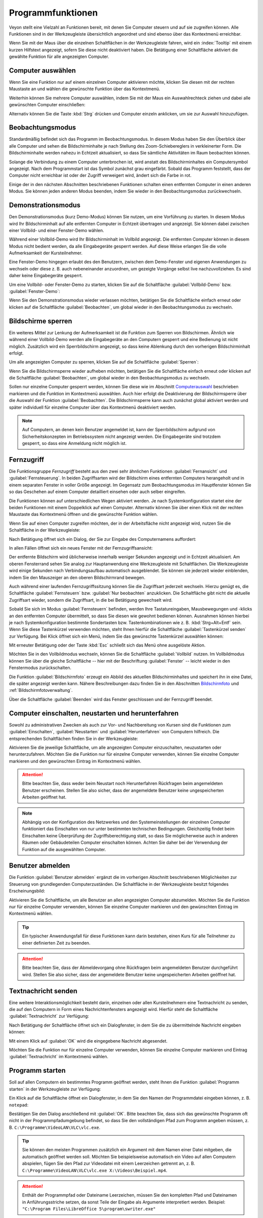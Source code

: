 .. _Programmfunktionen:

Programmfunktionen
==================

Veyon stellt eine Vielzahl an Funktionen bereit, mit denen Sie Computer steuern und auf sie zugreifen können. Alle Funktionen sind in der Werkzeugleiste übersichtlich angeordnet und sind ebenso über das Kontextmenü erreichbar.

Wenn Sie mit der Maus über die einzelnen Schaltflächen in der Werkzeugleiste fahren, wird ein :index:`Tooltip` mit einem kurzen Hilfstext angezeigt, sofern Sie diese nicht deaktiviert haben. Die Betätigung einer Schaltfläche aktiviert die gewählte Funktion für alle angezeigten Computer.


.. _Computerauswahl:
.. index:: Computerauswahl

Computer auswählen
------------------

Wenn Sie eine Funktion nur auf einem einzelnen Computer aktivieren möchte, klicken Sie diesen mit der rechten Maustaste an und wählen die gewünschte Funktion über das Kontextmenü.

.. image:: images/computer-context-menu.png
   :scale: 75 %
   :align: center

Weiterhin können Sie mehrere Computer auswählen, indem Sie mit der Maus ein Auswahlrechteck ziehen und dabei alle gewünschten Computer einschließen:

.. image:: images/select-computers.png
   :scale: 75 %
   :align: center

Alternativ können Sie die Taste :kbd:`Strg` drücken und Computer einzeln anklicken, um sie zur Auswahl hinzuzufügen.


Beobachtungsmodus
-----------------

Standardmäßig befindet sich das Programm im Beobachtungsmodus. In diesem Modus haben Sie den Überblick über alle Computer und sehen die Bildschirminhalte je nach Stellung des Zoom-Schiebereglers in verkleinerter Form. Die Bildschirminhalte werden nahezu in Echtzeit aktualisiert, so dass Sie sämtliche Aktivitäten im Raum beobachten können.

Solange die Verbindung zu einem Computer unterbrochen ist, wird anstatt des Bildschirminhaltes ein Computersymbol angezeigt. Nach dem Programmstart ist das Symbol zunächst grau eingefärbt. Sobald das Programm feststellt, dass der Computer nicht erreichbar ist oder der Zugriff verweigert wird, ändert sich die Farbe in rot.

Einige der in den nächsten Abschnitten beschriebenen Funktionen schalten einen entfernten Computer in einen anderen Modus. Sie können jeden anderen Modus beenden, indem Sie wieder in den Beobachtungsmodus zurückwechseln.


.. index:: Demonstrationsmodus, Vollbild-Demo, Fenster-Demo, Demo-Modus, Vorführung, Präsentation

Demonstrationsmodus
--------------------

Den Demonstrationsmodus (kurz Demo-Modus) können Sie nutzen, um eine Vorführung zu starten. In diesem Modus wird Ihr Bildschirminhalt auf alle entfernten Computer in Echtzeit übertragen und angezeigt. Sie können dabei zwischen einer Vollbild- und einer Fenster-Demo wählen.

Während einer Vollbild-Demo wird Ihr Bildschirminhalt im Vollbild angezeigt. Die entfernten Computer können in diesem Modus nicht bedient werden, da alle Eingabegeräte gesperrt werden. Auf diese Weise erlangen Sie die volle Aufmerksamkeit der Kursteilnehmer.

Eine Fenster-Demo hingegen erlaubt des den Benutzern, zwischen dem Demo-Fenster und eigenen Anwendungen zu wechseln oder diese z. B. auch nebeneinander anzuordnen, um gezeigte Vorgänge selbst live nachzuvollziehen. Es sind daher keine Eingabegeräte gesperrt.

Um eine Vollbild- oder Fenster-Demo zu starten, klicken Sie auf die Schaltfläche :guilabel:`Vollbild-Demo` bzw. :guilabel:`Fenster-Demo`:

.. image:: images/demo.png
   :align: center

Wenn Sie den Demonstrationsmodus wieder verlassen möchten, betätigen Sie die Schaltfläche einfach erneut oder klicken auf die Schaltfläche :guilabel:`Beobachten`, um global wieder in den Beobachtungsmodus zu wechseln.


.. index:: Bildschirmsperre, sperren, gesperrt, Eingabegeräte, Sperrbildschirm

Bildschirme sperren
-------------------

Ein weiteres Mittel zur Lenkung der Aufmerksamkeit ist die Funktion zum Sperren von Bildschirmen. Ähnlich wie während einer Vollbild-Demo werden alle Eingabegeräte an den Computern gesperrt und eine Bedienung ist nicht möglich. Zusätzlich wird ein Sperrbildschirm angezeigt, so dass keine Ablenkung durch den vorherigen Bildschirminhalt erfolgt.

Um alle angezeigten Computer zu sperren, klicken Sie auf die Schaltfläche :guilabel:`Sperren`:

.. image:: images/screenlock.png
   :align: center

Wenn Sie die Bildschirmsperre wieder aufheben möchten, betätigen Sie die Schaltfläche einfach erneut oder klicken auf die Schaltfläche :guilabel:`Beobachten`, um global wieder in den Beobachtungsmodus zu wechseln.

Sollen nur einzelne Computer gesperrt werden, können Sie diese wie im Abschnitt Computerauswahl_ beschrieben markieren und die Funktion im Kontextmenü auswählen. Auch hier erfolgt die Deaktivierung der Bildschirmsperre über die Auswahl der Funktion :guilabel:`Beobachten`. Die Bildschirmsperre kann auch zunächst global aktiviert werden und später individuell für einzelne Computer über das Kontextmenü deaktiviert werden.

.. note:: Auf Computern, an denen kein Benutzer angemeldet ist, kann der Sperrbildschirm aufgrund von Sicherheitskonzepten im Betriebssystem nicht angezeigt werden. Die Eingabegeräte sind trotzdem gesperrt, so dass eine Anmeldung nicht möglich ist.

.. index:: Fernzugriff, Fernsteuerung, Fernansicht

Fernzugriff
-----------

Die Funktionsgruppe *Fernzugriff* besteht aus den zwei sehr ähnlichen Funktionen :guilabel:`Fernansicht` und :guilabel:`Fernsteuerung`. In beiden Zugriffsarten wird der Bildschirm eines entfernten Computers herangeholt und in einem separaten Fenster in voller Größe angezeigt. Im Gegensatz zum Beobachtungsmodus im Hauptfenster können Sie so das Geschehen auf einem Computer detailliert einsehen oder auch selber eingreifen.

Die Funktionen können auf unterschiedlichen Wegen aktiviert werden. Je nach Systemkonfiguration startet eine der beiden Funktionen mit einem Doppelklick auf einen Computer. Alternativ können Sie über einen Klick mit der rechten Maustaste das Kontextmenü öffnen und die gewünschte Funktion wählen.

Wenn Sie auf einen Computer zugreifen möchten, der in der Arbeitsfläche nicht angezeigt wird, nutzen Sie die Schaltfläche in der Werkzeugleiste:

.. image:: images/remoteaccess.png
   :align: center

Nach Betätigung öffnet sich ein Dialog, der Sie zur Eingabe des Computernamens auffordert:

.. image:: images/remoteaccess-hostdialog.png
   :scale: 75 %
   :align: center

In allen Fällen öffnet sich ein neues Fenster mit der Fernzugriffsansicht:

.. image:: images/remoteaccess-connecting.png
   :scale: 75 %
   :align: center

Der entfernte Bildschirm wird üblicherweise innerhalb weniger Sekunden angezeigt und in Echtzeit aktualisiert. Am oberen Fensterrand sehen Sie analog zur Hauptanwendung eine Werkzeugleiste mit Schaltflächen. Die Werkzeugleiste wird einige Sekunden nach Verbindungsaufbau automatisch ausgeblendet. Sie können sie jederzeit wieder einblenden, indem Sie den Mauszeiger an den oberen Bildschirmrand bewegen.

Auch während einer laufenden Fernzugriffssitzung können Sie die Zugriffsart jederzeit wechseln. Hierzu genügt es, die Schaltfläche :guilabel:`Fernsteuern` bzw. :guilabel:`Nur beobachten` anzuklicken. Die Schaltfläche gibt nicht die aktuelle Zugriffsart wieder, sondern die Zugriffsart, in die bei Betätigung gewechselt wird.

Sobald Sie sich im Modus :guilabel:`Fernsteuern` befinden, werden Ihre Tastatureingaben, Mausbewegungen und -klicks an den entfernten Computer übermittelt, so dass Sie diesen wie gewohnt bedienen können. Ausnahmen können hierbei je nach Systemkonfiguration bestimmte Sondertasten bzw. Tastenkombinationen wie z. B. :kbd:`Strg+Alt+Entf` sein. Wenn Sie diese Tastenkürzel verwenden möchten, steht Ihnen hierfür die Schaltfläche :guilabel:`Tastenkürzel senden` zur Verfügung. Bei Klick öffnet sich ein Menü, indem Sie das gewünschte Tastenkürzel auswählen können:

.. image:: images/remoteaccess-shortcutmenu.png
   :align: center

Mit erneuter Betätigung oder der Taste :kbd:`Esc` schließt sich das Menü ohne ausgelöste Aktion.

Möchten Sie in den Vollbildmodus wechseln, können Sie die Schaltfläche :guilabel:`Vollbild` nutzen. Im Vollbildmodus können Sie über die gleiche Schaltfläche -- hier mit der Beschriftung :guilabel:`Fenster` -- leicht wieder in den Fenstermodus zurückschalten.

Die Funktion :guilabel:`Bildschirmfoto` erzeugt ein Abbild des aktuellen Bildschirminhaltes und speichert ihn in eine Datei, die später angezeigt werden kann. Nähere Beschreibungen dazu finden Sie in den Abschnitten Bildschirmfoto_ und :ref:`Bildschirmfotoverwaltung`.

Über die Schaltfläche :guilabel:`Beenden` wird das Fenster geschlossen und der Fernzugriff beendet. 


Computer einschalten, neustarten und herunterfahren
---------------------------------------------------

.. index:: einschalten, herunterfahren, neustarten, Neustart, WoL, Wake-on-LAN

Sowohl zu administrativen Zwecken als auch zur Vor- und Nachbereitung von Kursen sind die Funktionen zum :guilabel:`Einschalten`, :guilabel:`Neustarten` und :guilabel:`Herunterfahren` von Computern hilfreich. Die entsprechenden Schaltflächen finden Sie in der Werkzeugleiste:

.. image:: images/powercontrol.png
   :align: center

Aktivieren Sie die jeweilige Schaltfläche, um alle angezeigten Computer einzuschalten, neuzustarten oder herunterzufahren. Möchten Sie die Funktion nur für einzelne Computer verwenden, können Sie einzelne Computer markieren und den gewünschten Eintrag im Kontextmenü wählen.

.. attention:: Bitte beachten Sie, dass weder beim Neustart noch Herunterfahren Rückfragen beim angemeldeten Benutzer erscheinen. Stellen Sie also sicher, dass der angemeldete Benutzer keine ungespeicherten Arbeiten geöffnet hat.

.. note:: Abhängig von der Konfiguration des Netzwerkes und den Systemeinstellungen der einzelnen Computer funktioniert das Einschalten von nur unter bestimmten technischen Bedingungen. Gleichzeitig findet beim Einschalten keine Überprüfung der Zugriffsberechtigung statt, so dass Sie möglicherweise auch in anderen Räumen oder Gebäudeteilen Computer einschalten können. Achten Sie daher bei der Verwendung der Funktion auf die ausgewählten Computer.


.. index:: abmelden, Benutzerabmeldung, Kursende

Benutzer abmelden
-----------------

Die Funktion :guilabel:`Benutzer abmelden` ergänzt die im vorherigen Abschnitt beschriebenen Möglichkeiten zur Steuerung von grundlegenden Computerzuständen. Die Schaltfläche in der Werkzeugleiste besitzt folgendes Erscheinungsbild:

.. image:: images/logout-user.png
   :align: center

Aktivieren Sie die Schaltfläche, um alle Benutzer an allen angezeigten Computer abzumelden. Möchten Sie die Funktion nur für einzelne Computer verwenden, können Sie einzelne Computer markieren und den gewünschten Eintrag im Kontextmenü wählen.

.. tip:: Ein typischer Anwendungsfall für diese Funktionen kann darin bestehen, einen Kurs für alle Teilnehmer zu einer definierten Zeit zu beenden.

.. attention:: Bitte beachten Sie, dass der Abmeldevorgang ohne Rückfragen beim angemeldeten Benutzer durchgeführt wird. Stellen Sie also sicher, dass der angemeldete Benutzer keine ungespeicherten Arbeiten geöffnet hat.


.. index:: Textnachricht, Nachricht, Nachrichtenfenster

Textnachricht senden
--------------------

Eine weitere Interaktionsmöglichkeit besteht darin, einzelnen oder allen Kursteilnehmern eine Textnachricht zu senden, die auf den Computern in Form eines Nachrichtenfensters angezeigt wird. Hierfür steht die Schaltfläche :guilabel:`Textnachricht` zur Verfügung:

.. image:: images/textmessage.png
   :align: center

Nach Betätigung der Schaltfläche öffnet sich ein Dialogfenster, in dem Sie die zu übermittelnde Nachricht eingeben können:

.. image:: images/textmessage-dialog.png
   :align: center

Mit einem Klick auf :guilabel:`OK` wird die eingegebene Nachricht abgesendet.

Möchten Sie die Funktion nur für einzelne Computer verwenden, können Sie einzelne Computer markieren und Eintrag :guilabel:`Textnachricht` im Kontextmenü wählen.


.. index:: Programm starten, Programmstart, ausführen, Befehle, Dokument öffnen

Programm starten
----------------

Soll auf allen Computern ein bestimmtes Programm geöffnet werden, steht Ihnen die Funktion :guilabel:`Programm starten` in der Werkzeugleiste zur Verfügung:

.. image:: images/run-program.png
   :align: center

Ein Klick auf die Schaltfläche öffnet ein Dialogfenster, in dem Sie den Namen der Programmdatei eingeben können, z. B. ``notepad``:

.. image:: images/run-program-dialog.png
   :align: center

Bestätigen Sie den Dialog anschließend mit :guilabel:`OK`. Bitte beachten Sie, dass sich das gewünschte Programm oft nicht in der Programmpfadumgebung befindet, so dass Sie den vollständigen Pfad zum Programm angeben müssen, z. B. ``C:\Programme\VideoLAN\VLC\vlc.exe``.

.. tip:: Sie können den meisten Programmen zusätzlich ein Argument mit dem Namen einer Datei mitgeben, die automatisch geöffnet werden soll. Möchten Sie beispielsweise automatisch ein Video auf allen Computern abspielen, fügen Sie den Pfad zur Videodatei mit einem Leerzeichen getrennt an, z. B. ``C:\Programme\VideoLAN\VLC\vlc.exe X:\Videos\Beispiel.mp4``.

.. attention:: Enthält der Programmpfad oder Dateiname Leerzeichen, müssen Sie den kompletten Pfad und Dateinamen in Anführungsstriche setzen, da sonst Teile der Eingabe als Argumente interpretiert werden. Beispiel: ``"C:\Program Files\LibreOffice 5\program\swriter.exe"``


.. index:: Website, Website öffnen, Browser, Internetseite, URL, Webadresse

Website öffnen
--------------

Wenn alle Kursteilnehmer zu einer eine bestimmten Website navigieren sollen, können Sie diese Website automatisch auf allen Computern öffnen lassen. Nutzen Sie hierfür die Schaltfläche :guilabel:`Website öffnen`:

.. image:: images/open-website.png
   :align: center

Anschließend öffnet sich ein Dialogfenster, in dem Sie die Adresse der zu öffnenden Website eingeben können:

.. image:: images/open-website-dialog.png
   :align: center

Bestätigen Sie den Dialog anschließend mit :guilabel:`OK`.


.. index:: Bildschirmfoto, Screenshot
.. _Bildschirmfoto:

Bildschirmfoto
--------------

Mit Veyon ist es möglich, die aktuellen Bildschirminhalte einzelner oder aller Computer in einer Bilddatei zu sichern. Mit einem Klick auf die Schaltfläche :guilabel:`Bildschirmfoto` lösen Sie die Funktion für alle angezeigten Computer aus:

.. image:: images/screenshot.png
   :align: center

Möchten Sie die Funktion nur für einzelne Computer verwenden, können Sie einzelne Computer markieren und den Eintrag :guilabel:`Bildschirmfoto` im Kontextmenü wählen.

Anschließend informiert Sie eine Hinweismeldung über den Erfolg des Vorgangs. Sie können die Bilder nun in der :ref:`Bildschirmfotoverwaltung` ansehen und ggf. löschen.
